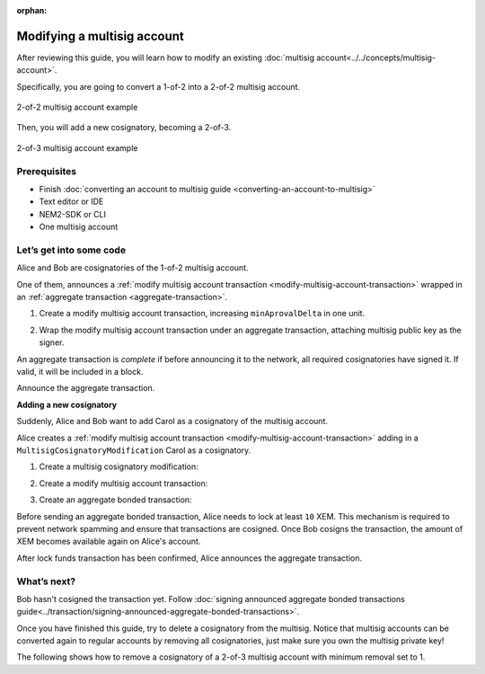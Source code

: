 :orphan:

############################
Modifying a multisig account
############################

After reviewing this guide, you will learn how to modify an existing :doc:`multisig account<../../concepts/multisig-account>`.

Specifically, you are going to convert a 1-of-2 into a 2-of-2 multisig account.

.. figure:: ../../resources/images/guides-accounts-multisig-2-of-2.png
    :align: center
    :width: 350px

    2-of-2 multisig account example

Then, you will add a new cosignatory, becoming a 2-of-3.

.. figure:: ../../resources/images/guides-accounts-multisig-2-of-3.png
    :align: center
    :width: 350px

    2-of-3 multisig account example

*************
Prerequisites
*************

- Finish :doc:`converting an account to multisig guide <converting-an-account-to-multisig>`
- Text editor or IDE
- NEM2-SDK or CLI
- One multisig account

************************
Let’s get into some code
************************

Alice and Bob are cosignatories of the 1-of-2 multisig account.

.. example-code::

    .. literalinclude:: ../../resources/examples/typescript/account/ModifyingAMultisigAccountIncreaseMinApproval.ts
        :language: typescript
        :lines:  30-36

    .. literalinclude:: ../../resources/examples/java/src/test/java/nem2/guides/examples/account/ModifyingAMultisigAccountIncreaseMinApproval.java
        :language: java
        :lines: 42-46

    .. literalinclude:: ../../resources/examples/javascript/account/ModifyingAMultisigAccountIncreaseMinApproval.js
        :language: javascript
        :lines: 30-36


One of them, announces a :ref:`modify multisig account transaction <modify-multisig-account-transaction>` wrapped in an :ref:`aggregate transaction <aggregate-transaction>`.

1) Create a modify multisig account transaction,  increasing ``minAprovalDelta`` in one unit.

.. example-code::

    .. literalinclude:: ../../resources/examples/typescript/account/ModifyingAMultisigAccountIncreaseMinApproval.ts
        :language: typescript
        :lines:  39-44

    .. literalinclude:: ../../resources/examples/java/src/test/java/nem2/guides/examples/account/ModifyingAMultisigAccountIncreaseMinApproval.java
        :language: java
        :lines: 47-54

    .. literalinclude:: ../../resources/examples/javascript/account/ModifyingAMultisigAccountIncreaseMinApproval.js
        :language: javascript
        :lines: 39-44

2) Wrap the modify multisig account transaction under an aggregate transaction, attaching multisig public key as the signer.

An aggregate transaction is *complete* if before announcing it to the network, all required cosignatories have signed it. If valid, it will be included in a block.

.. example-code::

    .. literalinclude:: ../../resources/examples/typescript/account/ModifyingAMultisigAccountIncreaseMinApproval.ts
        :language: typescript
        :lines:  47-

    .. literalinclude:: ../../resources/examples/java/src/test/java/nem2/guides/examples/account/ModifyingAMultisigAccountIncreaseMinApproval.java
        :language: java
        :lines: 56-66

    .. literalinclude:: ../../resources/examples/javascript/account/ModifyingAMultisigAccountIncreaseMinApproval.js
        :language: javascript
        :lines: 47-

Announce the aggregate transaction.

**Adding a new cosignatory**

Suddenly, Alice and Bob want to add Carol as a cosignatory of the multisig account.

Alice creates a :ref:`modify multisig account transaction <modify-multisig-account-transaction>` adding in a ``MultisigCosignatoryModification`` Carol as a cosignatory.

1) Create a multisig cosignatory modification:

.. example-code::

    .. literalinclude:: ../../resources/examples/typescript/account/ModifyingAMultisigAccountAddCosignatory.ts
        :language: typescript
        :lines:  36-49

    .. literalinclude:: ../../resources/examples/java/src/test/java/nem2/guides/examples/account/ModifyingAMultisigAccountAddCosignatory.java
        :language: java
        :lines: 42-54

    .. literalinclude:: ../../resources/examples/javascript/account/ModifyingAMultisigAccountAddCosignatory.js
        :language: javascript
        :lines:  36-49

2) Create a modify multisig account transaction:

.. example-code::

    .. literalinclude:: ../../resources/examples/typescript/account/ModifyingAMultisigAccountAddCosignatory.ts
        :language: typescript
        :lines:  52-57

    .. literalinclude:: ../../resources/examples/java/src/test/java/nem2/guides/examples/account/ModifyingAMultisigAccountAddCosignatory.java
        :language: java
        :lines: 56-62

    .. literalinclude:: ../../resources/examples/javascript/account/ModifyingAMultisigAccountAddCosignatory.js
        :language: javascript
        :lines:  52-57

3) Create an aggregate bonded transaction:

.. example-code::

    .. literalinclude:: ../../resources/examples/typescript/account/ModifyingAMultisigAccountAddCosignatory.ts
        :language: typescript
        :lines:  60-63

    .. literalinclude:: ../../resources/examples/java/src/test/java/nem2/guides/examples/account/ModifyingAMultisigAccountAddCosignatory.java
        :language: java
        :lines: 64-70

    .. literalinclude:: ../../resources/examples/javascript/account/ModifyingAMultisigAccountAddCosignatory.js
        :language: javascript
        :lines:  60-63

Before sending an aggregate bonded transaction, Alice needs to lock at least ``10`` XEM. This mechanism is required to prevent network spamming and ensure that transactions are cosigned. Once Bob cosigns the transaction, the amount of XEM becomes available again on Alice's account.

After lock funds transaction has been confirmed, Alice announces the aggregate transaction.

.. example-code::

    .. literalinclude:: ../../resources/examples/typescript/account/ModifyingAMultisigAccountAddCosignatory.ts
        :language: typescript
        :lines:  68-

    .. literalinclude:: ../../resources/examples/java/src/test/java/nem2/guides/examples/account/ModifyingAMultisigAccountAddCosignatory.java
        :language: java
        :lines: 72-93

    .. literalinclude:: ../../resources/examples/javascript/account/ModifyingAMultisigAccountAddCosignatory.js
        :language: javascript
        :lines: 68-

************
What’s next?
************

Bob hasn't cosigned the transaction yet. Follow :doc:`signing announced aggregate bonded transactions guide<../transaction/signing-announced-aggregate-bonded-transactions>`.

Once you have finished this guide, try to delete a cosignatory from the multisig. Notice that multisig accounts can be converted again to regular accounts by removing all cosignatories, just make sure you own the multisig private key!

The following shows how to remove a cosignatory of a 2-of-3 multisig account with minimum removal set to 1.

.. example-code::

    .. literalinclude:: ../../resources/examples/typescript/account/ModifyingAMultisigAccountRemoveCosignatory.ts
        :language: typescript
        :lines:  31-

    .. literalinclude:: ../../resources/examples/java/src/test/java/nem2/guides/examples/account/ModifyingAMultisigAccountRemoveCosignatory.java
        :language: java
        :lines: 39-71

    .. literalinclude:: ../../resources/examples/javascript/account/ModifyingAMultisigAccountRemoveCosignatory.js
        :language: javascript
        :lines: 31-